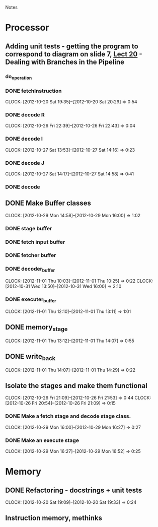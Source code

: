 # -*- org-pretty-entities-include-sub-superscripts: nil; -*-
				Notes

* Processor
** Adding unit tests - getting the program to correspond to diagram on slide 7, [[/home/pradeep/Acads/CSD/Quiz-2-Slides/Lect-20.pdf][Lect 20]] - Dealing with Branches in the Pipeline
*** do_operation
*** DONE fetchInstruction
    CLOCK: [2012-10-20 Sat 19:35]--[2012-10-20 Sat 20:29] =>  0:54
*** DONE decode R
    CLOCK: [2012-10-26 Fri 22:39]--[2012-10-26 Fri 22:43] =>  0:04
*** DONE decode I
    CLOCK: [2012-10-27 Sat 13:53]--[2012-10-27 Sat 14:16] =>  0:23
*** DONE decode J
    CLOCK: [2012-10-27 Sat 14:17]--[2012-10-27 Sat 14:58] =>  0:41
*** DONE decode
** DONE Make Buffer classes 
   CLOCK: [2012-10-29 Mon 14:58]--[2012-10-29 Mon 16:00] =>  1:02
*** DONE stage buffer
*** DONE fetch input buffer
*** DONE fetcher buffer
*** DONE decoder_buffer
    CLOCK: [2012-11-01 Thu 10:03]--[2012-11-01 Thu 10:25] =>  0:22
    CLOCK: [2012-10-31 Wed 13:50]--[2012-10-31 Wed 16:00] =>  2:10
*** DONE executer_buffer
    CLOCK: [2012-11-01 Thu 12:10]--[2012-11-01 Thu 13:11] =>  1:01
** DONE memory_stage
   CLOCK: [2012-11-01 Thu 13:12]--[2012-11-01 Thu 14:07] =>  0:55
** DONE write_back
   CLOCK: [2012-11-01 Thu 14:07]--[2012-11-01 Thu 14:29] =>  0:22
** Isolate the stages and make them functional
   CLOCK: [2012-10-26 Fri 21:09]--[2012-10-26 Fri 21:53] =>  0:44
   CLOCK: [2012-10-26 Fri 20:54]--[2012-10-26 Fri 21:09] =>  0:15
*** DONE Make a fetch stage and decode stage class.
    CLOCK: [2012-10-29 Mon 16:00]--[2012-10-29 Mon 16:27] =>  0:27
*** DONE Make an execute stage
    CLOCK: [2012-10-29 Mon 16:27]--[2012-10-29 Mon 16:52] =>  0:25
* Memory
** DONE Refactoring - docstrings + unit tests
   CLOCK: [2012-10-20 Sat 19:09]--[2012-10-20 Sat 19:33] =>  0:24
** Instruction memory, methinks
